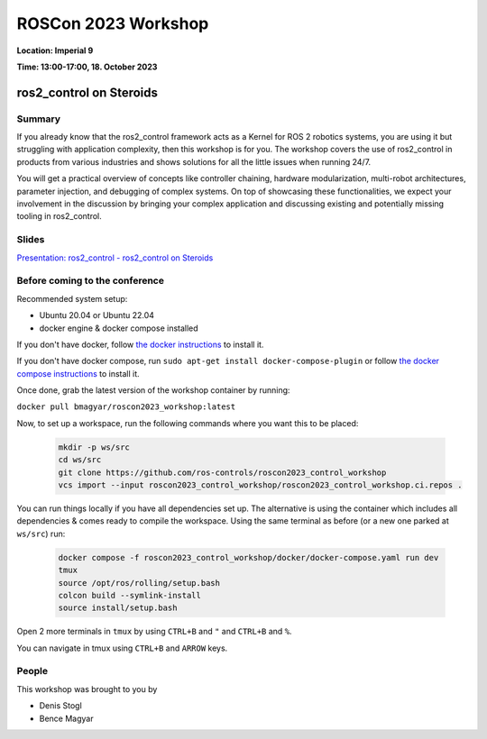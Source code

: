 .. _roscon2023_workshop:

ROSCon 2023 Workshop
====================

**Location: Imperial 9**

**Time: 13:00-17:00, 18. October 2023**

ros2_control on Steroids
^^^^^^^^^^^^^^^^^^^^^^^^

  .. image:: images/ROSCon2023.jpg
      :scale: 50%

Summary
-------

If you already know that the ros2_control framework acts as a Kernel for ROS 2 robotics systems, you are using it but struggling with application complexity, then this workshop is for you. The workshop covers the use of ros2_control in products from various industries and shows solutions for all the little issues when running 24/7.

You will get a practical overview of concepts like controller chaining, hardware modularization, multi-robot architectures, parameter injection, and debugging of complex systems. On top of showcasing these functionalities, we expect your involvement in the discussion by bringing your complex application and discussing existing and potentially missing tooling in ros2_control.

Slides
------

`Presentation: ros2_control - ros2_control on Steroids <https://github.com/ros-controls/control.ros.org/blob/master/doc/resources/ROSCon2023_Workshop_ros2_control_on_Steroids.pdf>`_

Before coming to the conference
-------------------------------

Recommended system setup:

* Ubuntu 20.04 or Ubuntu 22.04
* docker engine & docker compose installed

If you don't have docker, follow `the docker instructions <https://docs.docker.com/engine/install/ubuntu>`_ to install it.

If you don't have docker compose, run ``sudo apt-get install docker-compose-plugin`` or follow `the docker compose instructions <https://docs.docker.com/compose/install/linux/>`_ to install it.

Once done, grab the latest version of the workshop container by running:

``docker pull bmagyar/roscon2023_workshop:latest``

Now, to set up a workspace, run the following commands where you want this to be placed:

  .. code-block:: shell

    mkdir -p ws/src
    cd ws/src
    git clone https://github.com/ros-controls/roscon2023_control_workshop
    vcs import --input roscon2023_control_workshop/roscon2023_control_workshop.ci.repos .


You can run things locally if you have all dependencies set up.
The alternative is using the container which includes all dependencies & comes ready to compile the workspace. Using the same terminal as before (or a new one parked at ``ws/src``) run:

  .. code-block:: shell

    docker compose -f roscon2023_control_workshop/docker/docker-compose.yaml run dev
    tmux
    source /opt/ros/rolling/setup.bash
    colcon build --symlink-install
    source install/setup.bash


Open 2 more terminals in ``tmux`` by using ``CTRL+B`` and ``"`` and ``CTRL+B`` and ``%``.

You can navigate in tmux using ``CTRL+B`` and ``ARROW`` keys.

People
------

This workshop was brought to you by

* Denis Stogl
* Bence Magyar

